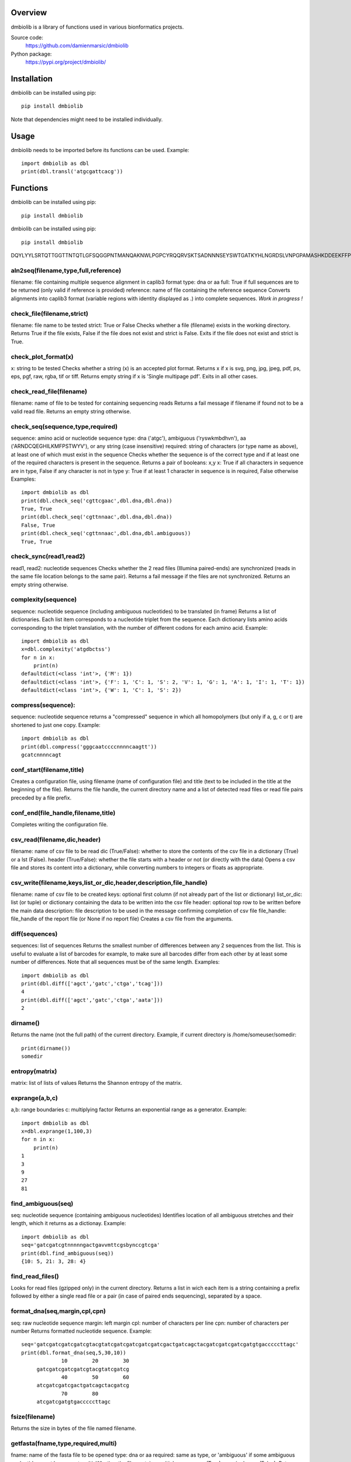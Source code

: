 
Overview
========

dmbiolib is a library of functions used in various bionformatics projects.

Source code:
 https://github.com/damienmarsic/dmbiolib

Python package:
 https://pypi.org/project/dmbiolib/


Installation
============

dmbiolib can be installed using pip::

    pip install dmbiolib

Note that dependencies might need to be installed individually.


Usage
=====

dmbiolib needs to be imported before its functions can be used. Example::

    import dmbiolib as dbl
    print(dbl.transl('atgcgattcacg'))


Functions
=========




dmbiolib can be installed using pip::

    pip install dmbiolib
    
    

dmbiolib can be installed using pip::

    pip install dmbiolib

DQYLYYLSRTQTTGGTTNTQTLGFSQGGPNTMANQAKNWLPGPCYRQQRVSKTSADNNNSEYSWTGATKYHLNGRDSLVNPGPAMASHKDDEEKFFPQSGVLIFGKQGSE    
    

aln2seq(filename,type,full,reference)
*************************************
filename: file containing multiple sequence alignment in caplib3 format
type: dna or aa
full: True if full sequences are to be returned (only valid if reference is provided)
reference: name of file containing the reference sequence
Converts alignments into caplib3 format (variable regions with identity displayed as .) into complete sequences.
*Work in progress !*

check_file(filename,strict)
***************************
filename: file name to be tested
strict: True or False
Checks whether a file (filename) exists in the working directory.
Returns True if the file exists, False if the file does not exist and strict is False. Exits if the file does not exist and strict is True.

check_plot_format(x)
********************
x: string to be tested
Checks whether a string (x) is an accepted plot format.
Returns x if x is svg, png, jpg, jpeg, pdf, ps, eps, pgf, raw, rgba, tif or tiff.
Returns empty string if x is 'Single multipage pdf'.
Exits in all other cases.

check_read_file(filename)
*************************
filename: name of file to be tested for containing sequencing reads
Returns a fail message if filename if found not to be a valid read file. Returns an empty string otherwise.

check_seq(sequence,type,required)
*********************************
sequence: amino acid or nucleotide sequence
type: dna ('atgc'), ambiguous ('ryswkmbdhvn'), aa ('ARNDCQEGHILKMFPSTWYV'), or any string (case insensitive)
required: string of characters (or type name as above), at least one of which must exist in the sequence
Checks whether the sequence is of the correct type and if at least one of the required characters is present in the sequence.
Returns a pair of booleans: x,y
x: True if all characters in sequence are in type, False if any character is not in type
y: True if at least 1 character in sequence is in required, False otherwise
Examples::

    import dmbiolib as dbl
    print(dbl.check_seq('cgttcgaac',dbl.dna,dbl.dna))
    True, True
    print(dbl.check_seq('cgttnnaac',dbl.dna,dbl.dna))
    False, True
    print(dbl.check_seq('cgttnnaac',dbl.dna,dbl.ambiguous))
    True, True


check_sync(read1,read2)
***********************
read1, read2: nucleotide sequences
Checks whether the 2 read files (Illumina paired-ends) are synchronized (reads in the same file location belongs to the same pair).
Returns a fail message if the files are not synchronized. Returns an empty string otherwise.

complexity(sequence)
********************
sequence: nucleotide sequence (including ambiguous nucleotides) to be translated (in frame)
Returns a list of dictionaries. Each list item corresponds to a nucleotide triplet from the sequence. Each dictionary lists amino acids corresponding to the triplet translation, with the number of different codons for each amino acid.
Example::

   import dmbiolib as dbl
   x=dbl.complexity('atgdbctss')
   for n in x:
       print(n)
   defaultdict(<class 'int'>, {'M': 1})
   defaultdict(<class 'int'>, {'F': 1, 'C': 1, 'S': 2, 'V': 1, 'G': 1, 'A': 1, 'I': 1, 'T': 1})
   defaultdict(<class 'int'>, {'W': 1, 'C': 1, 'S': 2})


compress(sequence):
*******************
sequence: nucleotide sequence
returns a "compressed" sequence in which all homopolymers (but only if a, g, c or t) are shortened to just one copy.
Example::
   import dmbiolib as dbl
   print(dbl.compress('gggcaatccccnnnncaagtt'))
   gcatcnnnncagt
   
conf_start(filename,title)
**************************
Creates a configuration file, using filename (name of configuration file) and title (text to be included in the title at the beginning of the file).
Returns the file handle, the current directory name and a list of detected read files or read file pairs preceded by a file prefix.

conf_end(file_handle,filename,title)
************************************
Completes writing the configuration file.

csv_read(filename,dic,header)
*****************************
filename: name of csv file to be read
dic (True/False): whether to store the contents of the csv file in a dictionary (True) or a lst (False).
header (True/False): whether the file starts with a header or not (or directly with the data)
Opens a csv file and stores its content into a dictionary, while converting numbers to integers or floats as appropriate.

csv_write(filename,keys,list_or_dic,header,description,file_handle)
*******************************************************************
filename: name of csv file to be created
keys: optional first column (if not already part of the list or dictionary)
list_or_dic: list (or tuple) or dictionary containing the data to be written into the csv file
header: optional top row to be written before the main data
description: file description to be used in the message confirming completion of csv file
file_handle: file_handle of the report file (or None if no report file)
Creates a csv file from the arguments.

diff(sequences)
***************
sequences: list of sequences
Returns the smallest number of differences between any 2 sequences from the list. This is useful to evaluate a list of barcodes for example, to make sure all barcodes differ from each other by at least some number of differences. Note that all sequences must be of the same length.
Examples::
   import dmbiolib as dbl
   print(dbl.diff(['agct','gatc','ctga','tcag']))
   4
   print(dbl.diff(['agct','gatc','ctga','aata']))
   2

dirname()
*******
Returns the name (not the full path) of the current directory.
Example, if current directory is /home/someuser/somedir::
   print(dirname())
   somedir

entropy(matrix)
***************
matrix: list of lists of values
Returns the Shannon entropy of the matrix.

exprange(a,b,c)
***************
a,b: range boundaries
c: multiplying factor
Returns an exponential range as a generator.
Example::
   import dmbiolib as dbl
   x=dbl.exprange(1,100,3)
   for n in x:
       print(n)
   1
   3
   9
   27
   81

find_ambiguous(seq)
*******************
seq: nucleotide sequence (containing ambiguous nucleotides)
Identifies location of all ambiguous stretches and their length, which it returns as a dictionay.
Example::
   import dmbiolib as dbl
   seq='gatcgatcgtnnnnngactgavvmttcgsbynccgtcga'
   print(dbl.find_ambiguous(seq))
   {10: 5, 21: 3, 28: 4}

find_read_files()
*****************
Looks for read files (gzipped only) in the current directory.
Returns a list in wich each item is a string containing a prefix followed by either a single read file or a pair (in case of paired ends sequencing), separated by a space.

format_dna(seq,margin,cpl,cpn)
******************************
seq: raw nucleotide sequence
margin: left margin
cpl: number of characters per line
cpn: number of characters per number
Returns formatted nucleotide sequence.
Example::
   seq='gatcgatcgatcgatcgtacgtatcgatcgatcgatcgatcgactgatcagctacgatcgatcgatcgatgtgacccccttagc'
   print(dbl.format_dna(seq,5,30,10))
                10        20        30
        gatcgatcgatcgatcgtacgtatcgatcg
                40        50        60
        atcgatcgatcgactgatcagctacgatcg
                70        80
        atcgatcgatgtgacccccttagc

fsize(filename)
***************
Returns the size in bytes of the file named filename.

getfasta(fname,type,required,multi)
***********************************
fname: name of the fasta file to be opened
type: dna or aa
required: same as type, or 'ambiguous' if some ambiguous nucleotides must be present
multi: Whether the file contains multiple sequences (True) or a single one (False).
Returns a dictionary of all sequences identified (keys: sequence names, values: sequences) and a string containing possible fail messages.

getread(f,y,counter)
********************
f: file handle
y: number of lines per sequence (or 0 if variable number)
counter: number of reads already processed
Reads next read and determine read name and sequence.
Returns read sequence, file handle, updated counter, read name.

initreadfile(rfile)
*******************
rfile: read file (can be fasta or fastq, uncompressed or gzipped)
Opens and checks the file. Detects if the format is fastq (new sequence every 4 lines), single line fasta (new sequence every 2 lines) or multiline fasta (new sequence every unknown number of lines).
Returns file handle and number of lines for each sequence (or 0 if format is multiline fasta).

intorfloat(x)
*************
x: string to be tested whether it can be converted into an integer or a float
Returns 'int' if x can be converted to an integer, 'float' if can be converted into a float, 'other' in all other cases.

lncount(f)
**********
f: file handle
Returns the number of lines in the file (works fast with large files).

match(seq1, seq2)
*****************
seq1, seq2: nucleotide sequences (with or without ambiguous nucleotides)
Checks if the 2 sequences match at each position (see nt_match() below).
Returns True if the sequences match, False otherwise (or if sequence lengths are different).
Examples::
   import dmbiolib as dbl
   dbl.match('acgatcg','accatcg')
   False
   dbl.match('acgatcg','acsancg')
   True

mean(x)
*******
x: list of numerical values
Returns the mean (sum of all values divided by number of values).
Examples:

nt_match(nt1, nt2)
******************
nt1, nt2: nucleotide (a, g, c, t or ambiguous)
Returns True if the 2 nucleotides match, False otherwise.
Matching means identity for a, t, g and c, and compatibility for ambiguous nucleotides.
Examples::
   import dmbiolib as dbl
   dbl.nt_match('a','a')
   True
   dbl.nt_match('a','g')
   False
   dbl.nt_match('n','a')
   True
   dbl.nt_match('s','n')
   True
   dbl.nt_match('r','y')
   False
   dbl.nt_match('g','s')
   True

open_read_file(filename)
************************
filename: name of the read file to be opened
Opens a read file (either uncompressed or gzipped) and returns the file handle.

plot_end(fig,name,format,mppdf)
*******************************
fig: figure handle
name: file name without extension (if each figure is saved individually)
format: extension corresponding to the chosen figure format (if each figure is saved individually)
mppdf: PdfPages handle (if all figures saved in single file pdf)
Completes the plotting process.

plot_start(x,y,z)
*****************
x: color map to be used
y: number of colors needed
z: plot title
Initializes the plot
Returns list of colors and figure handle

pr2(f,text)
***********
f: file handle
text: text to be printed
Prints a text simultaneously to the screen and to a file (adds '\n' when printing to file).

prefix(x)
*********
x: list of file names
Returns a list of numbers, with each number being the suggested slice (from left end) of the corresponding file name to be used as a prefix.
Example::
   import dmbiolib as dbl
   x=['P0-left_L4_2.fq.gz', 'P0-right_L4_2.fq.gz', 'P1-left_L4_2.fq.gz', 'P1-right_L4_2.fq.gz', 'P2-left_L4_2.fq.gz', 'P2-right_L4_2.fq.gz']
   print(dbl.prefix(x))
   [7, 8, 7, 8, 7, 8]

progress_check(c,show,text)
***************************
c: read counter
show: dictionary of read numbers that trigger a new % value to the progress counter
text: text describing the process (should be the same as in progress_start(nr,text))
Updates the progress counter that was created by progress_start(nr,text).

progress_end()
**************
Prints the final 100.0% when the process has been completed.

progress_start(nr,text)
***********************
nr: number of reads
text: text describing the process
Starts a progress counter (from 0.0% to 100.0%) of going through a read file.
Returns a dictionary of read numbers and % completion (only the read numbers that will trigger an update to the counter).

readcount(R,fail)
*****************
R: name of read file
fail: fail message
Counts number of reads in a read file (can be fasta or fastq format, either uncompressed of gzipped). Add a fail text to the fail variable if the file if detected as not being a read file.
Returns number of reads and updated fail message.

rename(filename)
****************
filename: name of the file to be renamed
If the file exists and has non zero size, it is renamed by appending a unique number to it, so a new file with the name filename can be created.

revcomp(seq)
************
seq: nucleotide sequence
Returns the reverse-complement.
Example::
   revcomp('agctgctaa')
   ttagcagct

shortest_probe(seqs,lim,host,t)
*******************************
seqs: list of nucleotide sequences
lim: minimum probe size
host: host genome
t: description
Returns shortest probe size allowing to identify all sequences and with probe sequence not present in the host genome.

sortfiles(l,str)
****************
l: list of file names to be sorted
str: string before which file names will be sorted
Returns a list of sorted file names. Sorting is based on numbers if numbers are present in the file names.

transl(seq)
***********
seq: nucleotide sequence
Returns amino acid sequence translation of the nucleotide sequence.
Example::

   transl('atgctgaaagcc')
   MLKA


